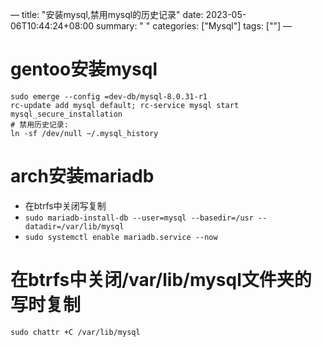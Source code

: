 ---
title: "安装mysql,禁用mysql的历史记录"
date: 2023-05-06T10:44:24+08:00
summary: " "
categories: ["Mysql"]
tags: [""]
---

* gentoo安装mysql
#+begin_src shell
sudo emerge --config =dev-db/mysql-8.0.31-r1
rc-update add mysql default; rc-service mysql start
mysql_secure_installation
# 禁用历史记录:
ln -sf /dev/null ~/.mysql_history
#+end_src

* arch安装mariadb
- 在btrfs中关闭写复制
- =sudo mariadb-install-db --user=mysql --basedir=/usr --datadir=/var/lib/mysql=
- =sudo systemctl enable mariadb.service --now=
* 在btrfs中关闭/var/lib/mysql文件夹的写时复制
=sudo chattr +C /var/lib/mysql=
